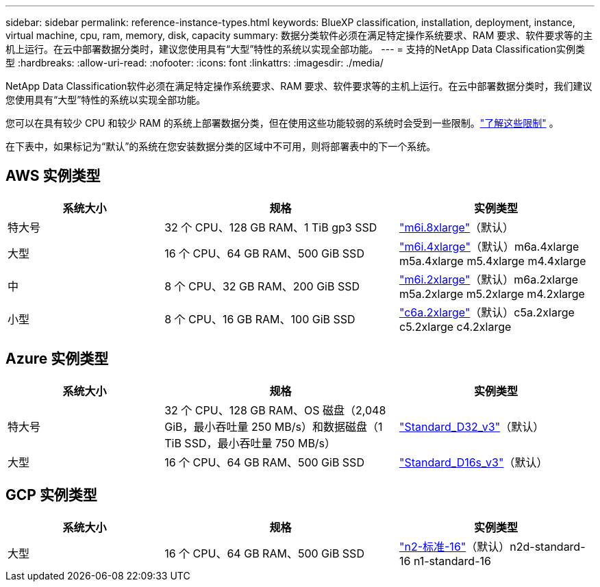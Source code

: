 ---
sidebar: sidebar 
permalink: reference-instance-types.html 
keywords: BlueXP classification, installation, deployment, instance, virtual machine, cpu, ram, memory, disk, capacity 
summary: 数据分类软件必须在满足特定操作系统要求、RAM 要求、软件要求等的主机上运行。在云中部署数据分类时，建议您使用具有“大型”特性的系统以实现全部功能。 
---
= 支持的NetApp Data Classification实例类型
:hardbreaks:
:allow-uri-read: 
:nofooter: 
:icons: font
:linkattrs: 
:imagesdir: ./media/


[role="lead"]
NetApp Data Classification软件必须在满足特定操作系统要求、RAM 要求、软件要求等的主机上运行。在云中部署数据分类时，我们建议您使用具有“大型”特性的系统以实现全部功能。

您可以在具有较少 CPU 和较少 RAM 的系统上部署数据分类，但在使用这些功能较弱的系统时会受到一些限制。link:concept-classification.html["了解这些限制"^] 。

在下表中，如果标记为“默认”的系统在您安装数据分类的区域中不可用，则将部署表中的下一个系统。



== AWS 实例类型

[cols="20,30,25"]
|===
| 系统大小 | 规格 | 实例类型 


| 特大号 | 32 个 CPU、128 GB RAM、1 TiB gp3 SSD | https://aws.amazon.com/ec2/instance-types/m6i/["m6i.8xlarge"^]（默认） 


| 大型 | 16 个 CPU、64 GB RAM、500 GiB SSD | https://aws.amazon.com/ec2/instance-types/m6i/["m6i.4xlarge"^]（默认）m6a.4xlarge m5a.4xlarge m5.4xlarge m4.4xlarge 


| 中 | 8 个 CPU、32 GB RAM、200 GiB SSD | https://aws.amazon.com/ec2/instance-types/m6i/["m6i.2xlarge"^]（默认）m6a.2xlarge m5a.2xlarge m5.2xlarge m4.2xlarge 


| 小型 | 8 个 CPU、16 GB RAM、100 GiB SSD | https://aws.amazon.com/ec2/instance-types/c6a/["c6a.2xlarge"^]（默认）c5a.2xlarge c5.2xlarge c4.2xlarge 
|===


== Azure 实例类型

[cols="20,30,25"]
|===
| 系统大小 | 规格 | 实例类型 


| 特大号 | 32 个 CPU、128 GB RAM、OS 磁盘（2,048 GiB，最小吞吐量 250 MB/s）和数据磁盘（1 TiB SSD，最小吞吐量 750 MB/s） | https://learn.microsoft.com/en-us/azure/virtual-machines/dv3-dsv3-series#dv3-series["Standard_D32_v3"^]（默认） 


| 大型 | 16 个 CPU、64 GB RAM、500 GiB SSD | https://learn.microsoft.com/en-us/azure/virtual-machines/dv3-dsv3-series#dsv3-series["Standard_D16s_v3"^]（默认） 
|===


== GCP 实例类型

[cols="20,30,25"]
|===
| 系统大小 | 规格 | 实例类型 


| 大型 | 16 个 CPU、64 GB RAM、500 GiB SSD | https://cloud.google.com/compute/docs/general-purpose-machines#n2_machines["n2-标准-16"^]（默认）n2d-standard-16 n1-standard-16 
|===